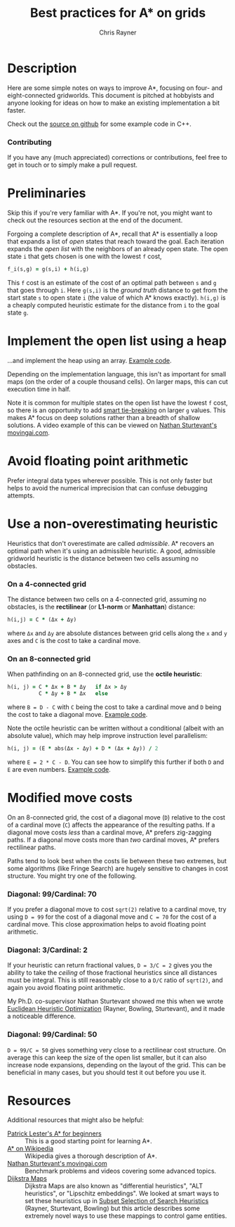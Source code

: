 #+TITLE: Best practices for A* on grids
#+OPTIONS: toc:nil author:t creator:nil num:nil
#+AUTHOR: Chris Rayner
#+EMAIL: dchrisrayner@gmail.com

#+ATTR_LATEX: :width 0.35\textwidth
[[file:img/grid.png]]
# http://www.veryicon.com/icons/system/icons8-metro-style/timeline-list-grid-grid.html

* Table of Contents :TOC_3_gh:noexport:
 - [[#description][Description]]
     - [[#contributing][Contributing]]
 - [[#preliminaries][Preliminaries]]
 - [[#implement-the-open-list-using-a-heap][Implement the open list using a heap]]
 - [[#avoid-floating-point-arithmetic][Avoid floating point arithmetic]]
 - [[#use-a-non-overestimating-heuristic][Use a non-overestimating heuristic]]
     - [[#on-a-4-connected-grid][On a 4-connected grid]]
     - [[#on-an-8-connected-grid][On an 8-connected grid]]
 - [[#modified-move-costs][Modified move costs]]
     - [[#diagonal-99cardinal-70][Diagonal: 99/Cardinal: 70]]
     - [[#diagonal-3cardinal-2][Diagonal: 3/Cardinal: 2]]
     - [[#diagonal-99cardinal-50][Diagonal: 99/Cardinal: 50]]
 - [[#resources][Resources]]

* Description
  Here are some simple notes on ways to improve A*, focusing on four- and
  eight-connected gridworlds.  This document is pitched at hobbyists and anyone
  looking for ideas on how to make an existing implementation a bit faster.

  Check out the [[https://github.com/riscy/a_star_on_grids/tree/master/src][source on github]] for some example code in C++.
*** Contributing
    If you have any (much appreciated) corrections or contributions, feel free
    to get in touch or to simply make a pull request.
* Preliminaries
  Skip this if you're very familiar with A*.  If you're not, you might want to check
  out the resources section at the end of the document.

  Forgoing a complete description of A*, recall that A* is essentially a loop
  that expands a list of /open/ states that reach toward the goal.  Each
  iteration expands the /open list/ with the neighbors of an already open
  state.  The open state ~i~ that gets chosen is one with the lowest ~f~ cost,
  #+begin_src ruby
  f_i(s,g) = g(s,i) + h(i,g)
  #+end_src

  This ~f~ cost is an estimate of the cost of an optimal path between ~s~ and
  ~g~ that goes through ~i~.  Here ~g(s,i)~ is the /ground truth/ distance to
  get from the start state ~s~ to open state ~i~ (the value of which A*
  knows exactly).  ~h(i,g)~ is a cheaply computed heuristic estimate for the
  distance from ~i~ to the goal state ~g~.
* Implement the open list using a heap
  ...and implement the heap using an array.  [[https://github.com/riscy/a_star_on_grids/blob/master/src/node_heap.h][Example code]].

  Depending on the implementation language, this isn't as important for small
  maps (on the order of a couple thousand cells).  On larger maps, this can cut
  execution time in half.

  Note it is common for multiple states on the open list have the lowest ~f~
  cost, so there is an opportunity to add [[https://github.com/riscy/a_star_on_grids/blob/master/src/node_heap.h#L9][smart tie-breaking]] on larger ~g~
  values.  This makes A* focus on deep solutions rather than a breadth of
  shallow solutions.  A video example of this can be viewed on [[http://movingai.com/astar.html][Nathan
  Sturtevant's movingai.com]].
* Avoid floating point arithmetic
  Prefer integral data types wherever possible.  This is not only faster but
  helps to avoid the numerical imprecision that can confuse debugging attempts.
* Use a non-overestimating heuristic
  Heuristics that don't overestimate are called /admissible/.  A* recovers an optimal
  path when it's using an admissible heuristic.  A good, admissible gridworld
  heuristic is the distance between two cells assuming no obstacles.
*** On a 4-connected grid
    The distance between two cells on a 4-connected grid, assuming no obstacles,
    is the *rectilinear* (or *L1-norm* or *Manhattan*) distance:
    #+begin_src ruby
    h(i,j) = C * (Δx + Δy)
    #+end_src
    where ~Δx~ and ~Δy~ are absolute distances between grid cells along the
    ~x~ and ~y~ axes and ~C~ is the cost to take a cardinal move.
*** On an 8-connected grid
    When pathfinding on an 8-connected grid, use the *octile heuristic*:
    #+begin_src ruby
    h(i, j) = C * Δx + B * Δy   if Δx > Δy
              C * Δy + B * Δx   else
    #+end_src 
    where ~B = D - C~ with ~C~ being the cost to take a cardinal move and ~D~
    being the cost to take a diagonal move.  [[https://github.com/riscy/a_star_on_grids/blob/master/src/heuristics.cpp#L54][Example code]].
  
    Note the octile heuristic can be written without a conditional (albeit with an
    absolute value), which may help improve instruction level parallelism:
    #+begin_src ruby
    h(i, j) = (E * abs(Δx - Δy) + D * (Δx + Δy)) / 2
    #+end_src
    where ~E = 2 * C - D~.  You can see how to simplify this further if both ~D~
    and ~E~ are even numbers.  [[https://github.com/riscy/a_star_on_grids/blob/master/src/heuristics.cpp#L62][Example code]].
    # A proof for this relies on using a 45-degree rotation matrix to
    # turn what is effectively a norm in Linfty into a norm in L1 space.
* Modified move costs
  On an 8-connected grid, the cost of a diagonal move (~D~) relative to the cost of a cardinal
  move (~C~) affects the appearance of the resulting paths.  If a diagonal move costs
  /less/ than a cardinal move, A* prefers zig-zagging paths.  If a diagonal move
  costs more than /two/ cardinal moves, A* prefers rectilinear paths.

  Paths tend to look best when the costs lie between these two extremes, but
  some algorithms (like Fringe Search) are hugely sensitive to changes in cost
  structure.  You might try one of the following.
*** Diagonal: 99/Cardinal: 70
    If you prefer a diagonal move to cost ~sqrt(2)~ relative to a
    cardinal move, try using ~D = 99~ for the cost of a diagonal move and ~C = 70~ for
    the cost of a cardinal move.  This close approximation helps to avoid
    floating point arithmetic.
*** Diagonal: 3/Cardinal: 2
    If your heuristic can return fractional values, ~D = 3/C = 2~ gives you the
    ability to take the /ceiling/ of those fractional heuristics since all
    distances must be integral.  This is still reasonably close to a ~D/C~ ratio
    of ~sqrt(2)~, and again you avoid floating point arithmetic.

    My Ph.D. co-supervisor Nathan Sturtevant showed me this when we wrote
    [[http://www.aaai.org/ocs/index.php/AAAI/AAAI11/paper/viewFile/3594/3821][Euclidean Heuristic Optimization]] (Rayner, Bowling, Sturtevant), and it made
    a noticeable difference.
*** Diagonal: 99/Cardinal: 50
    ~D = 99/C = 50~ gives something very close to a rectilinear cost structure.
    On average this can keep the size of the open list smaller, but it can also
    increase node expansions, depending on the layout of the grid.  This can be
    beneficial in many cases, but you should test it out before you use it.
* Resources
  Additional resources that might also be helpful:
  - [[http://www.policyalmanac.org/games/aStarTutorial.htm][Patrick Lester's A* for beginners]] :: This is a good starting point for learning
       A*.
  - [[https://en.wikipedia.org/wiki/A*_search_algorithm][A* on Wikipedia]] :: Wikipedia gives a thorough description of A*.
  - [[http://movingai.com][Nathan Sturtevant's movingai.com]] :: Benchmark problems and videos covering
       some advanced topics.
  - [[http://www.roguebasin.com/index.php?title=The_Incredible_Power_of_Dijkstra_Maps][Dijkstra Maps]] :: Dijkstra Maps are also known as "differential heuristics",
       "ALT heuristics", or "Lipschitz embeddings".  We looked at smart ways to
       set these heuristics up in [[https://webdocs.cs.ualberta.ca/~bowling/papers/13ijcai-hsubset.pdf][Subset Selection of Search Heuristics]] (Rayner,
       Sturtevant, Bowling) but this article describes some extremely novel ways
       to use these mappings to control game entities.
